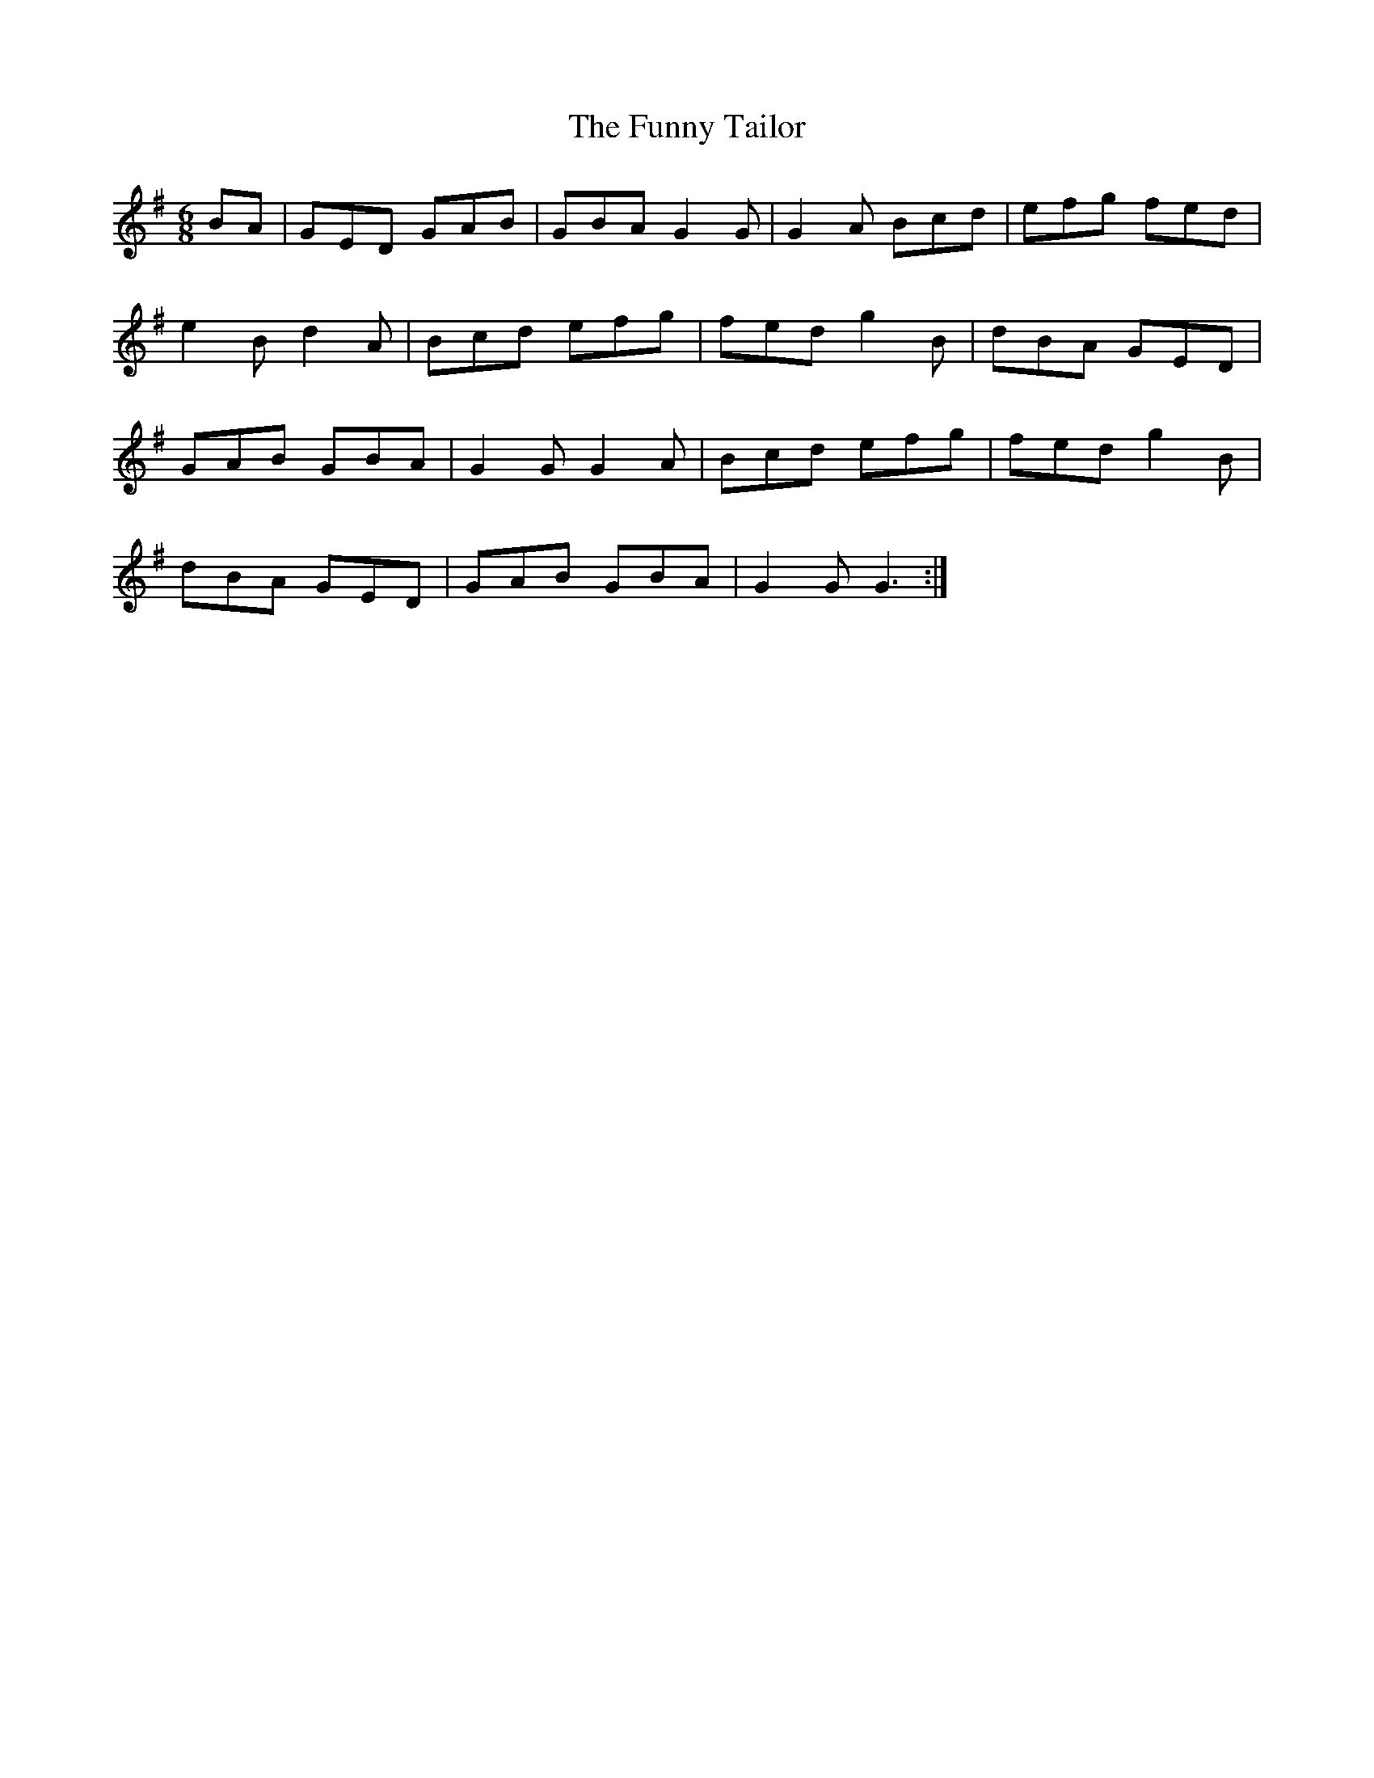 X: 14230
T: Funny Tailor, The
R: jig
M: 6/8
K: Gmajor
BA|GED GAB|GBA G2 G|G2 A Bcd|efg fed|
e2 B d2 A|Bcd efg|fed g2 B|dBA GED|
GAB GBA|G2 G G2 A|Bcd efg|fed g2 B|
dBA GED|GAB GBA|G2 G G3:|

